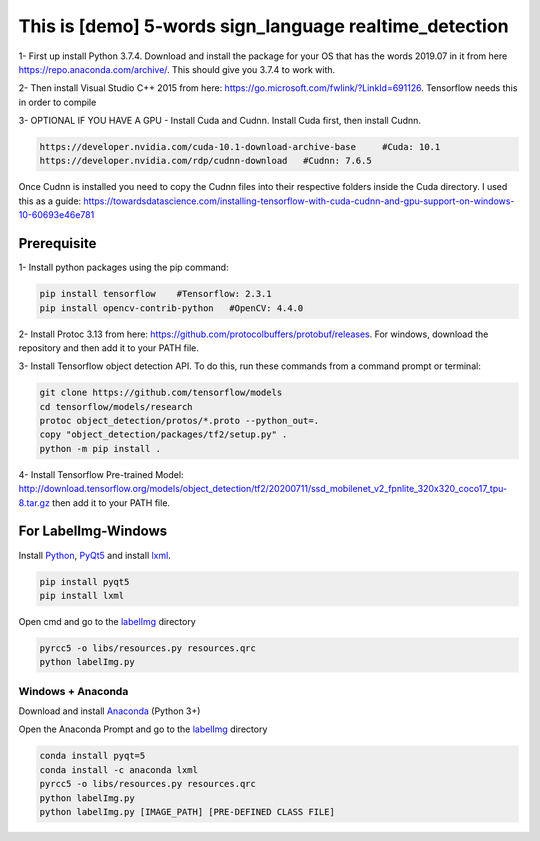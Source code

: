 This is [demo] 5-words sign_language realtime_detection
===============
1- First up install Python  3.7.4. Download and install the package for your OS that has the words 2019.07 in it from here https://repo.anaconda.com/archive/. This should give you 3.7.4 to work with. 

2- Then install Visual Studio C++ 2015 from here: https://go.microsoft.com/fwlink/?LinkId=691126. Tensorflow needs this in order to compile 

3- OPTIONAL IF YOU HAVE A GPU - Install Cuda and Cudnn. Install Cuda first, then install Cudnn. 

.. code:: shell
     
     https://developer.nvidia.com/cuda-10.1-download-archive-base     #Cuda: 10.1
     https://developer.nvidia.com/rdp/cudnn-download   #Cudnn: 7.6.5

Once Cudnn is installed you need to copy the Cudnn files into their respective folders inside the Cuda directory. I used this as a guide: https://towardsdatascience.com/installing-tensorflow-with-cuda-cudnn-and-gpu-support-on-windows-10-60693e46e781
 
 
Prerequisite
-----------------
1- Install python packages using the pip command: 

.. code:: shell
    
    pip install tensorflow    #Tensorflow: 2.3.1
    pip install opencv-contrib-python   #OpenCV: 4.4.0

2- Install Protoc 3.13 from here: https://github.com/protocolbuffers/protobuf/releases. For windows, download the repository and then add it to your PATH file. 

3- Install Tensorflow object detection API. To do this, run these commands from a command prompt or terminal:

.. code:: shell

    git clone https://github.com/tensorflow/models
    cd tensorflow/models/research 
    protoc object_detection/protos/*.proto --python_out=.
    copy "object_detection/packages/tf2/setup.py" .
    python -m pip install .
 
4- Install Tensorflow Pre-trained Model: http://download.tensorflow.org/models/object_detection/tf2/20200711/ssd_mobilenet_v2_fpnlite_320x320_coco17_tpu-8.tar.gz then add it to your PATH file.

For LabelImg-Windows
-----------------

Install `Python <https://www.python.org/downloads/windows/>`__,
`PyQt5 <https://www.riverbankcomputing.com/software/pyqt/download5>`__
and install `lxml <http://lxml.de/installation.html>`__.

.. code:: shell

     pip install pyqt5
     pip install lxml
     
Open cmd and go to the `labelImg <#labelimg>`__ directory

.. code:: shell

    pyrcc5 -o libs/resources.py resources.qrc
    python labelImg.py

Windows + Anaconda
~~~~~~~~~~~~~~~~~~~~~~

Download and install `Anaconda <https://www.anaconda.com/download/#download>`__ (Python 3+)

Open the Anaconda Prompt and go to the `labelImg <#labelimg>`__ directory

.. code:: shell

    conda install pyqt=5
    conda install -c anaconda lxml
    pyrcc5 -o libs/resources.py resources.qrc
    python labelImg.py
    python labelImg.py [IMAGE_PATH] [PRE-DEFINED CLASS FILE]
    
